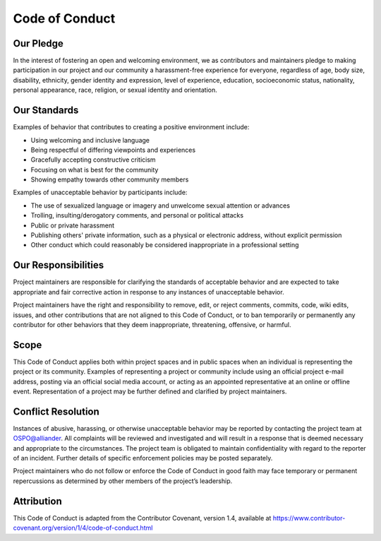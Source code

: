 .. coding=utf-8
.. SPDX-FileCopyrightText: 2019-2023 Alliander N.V.
.. SPDX-License-Identifier: MPL-2.0

.. _code-of-conduct:

===============
Code of Conduct
===============

----------
Our Pledge
----------

In the interest of fostering an open and welcoming environment, we as
contributors and maintainers pledge to making participation in our project and
our community a harassment-free experience for everyone, regardless of age, body
size, disability, ethnicity, gender identity and expression, level of
experience, education, socioeconomic status, nationality, personal appearance,
race, religion, or sexual identity and orientation.

-------------
Our Standards
-------------

Examples of behavior that contributes to creating a positive environment
include:

*   Using welcoming and inclusive language
*   Being respectful of differing viewpoints and experiences
*   Gracefully accepting constructive criticism
*   Focusing on what is best for the community
*   Showing empathy towards other community members

Examples of unacceptable behavior by participants include:

*   The use of sexualized language or imagery and unwelcome sexual attention or
    advances
*   Trolling, insulting/derogatory comments, and personal or political attacks
*   Public or private harassment
*   Publishing others' private information, such as a physical or electronic
    address, without explicit permission
*   Other conduct which could reasonably be considered inappropriate in a
    professional setting

--------------------
Our Responsibilities
--------------------

Project maintainers are responsible for clarifying the standards of acceptable
behavior and are expected to take appropriate and fair corrective action in
response to any instances of unacceptable behavior.

Project maintainers have the right and responsibility to remove, edit, or reject
comments, commits, code, wiki edits, issues, and other contributions that are
not aligned to this Code of Conduct, or to ban temporarily or permanently any
contributor for other behaviors that they deem inappropriate, threatening,
offensive, or harmful.

-----
Scope
-----

This Code of Conduct applies both within project spaces and in public spaces
when an individual is representing the project or its community. Examples of
representing a project or community include using an official project e-mail
address, posting via an official social media account, or acting as an appointed
representative at an online or offline event. Representation of a project may be
further defined and clarified by project maintainers.

-------------------
Conflict Resolution
-------------------

Instances of abusive, harassing, or otherwise unacceptable behavior may be reported by contacting the project team at OSPO@alliander. All complaints will be reviewed and investigated and will result in a response that is deemed necessary and appropriate to the circumstances. The project team is obligated to maintain confidentiality with regard to the reporter of an incident. Further details of specific enforcement policies may be posted separately.

Project maintainers who do not follow or enforce the Code of Conduct in good faith may face temporary or permanent repercussions as determined by other members of the project’s leadership.

-----------
Attribution
-----------

This Code of Conduct is adapted from the Contributor Covenant, version 1.4,
available at
https://www.contributor-covenant.org/version/1/4/code-of-conduct.html
